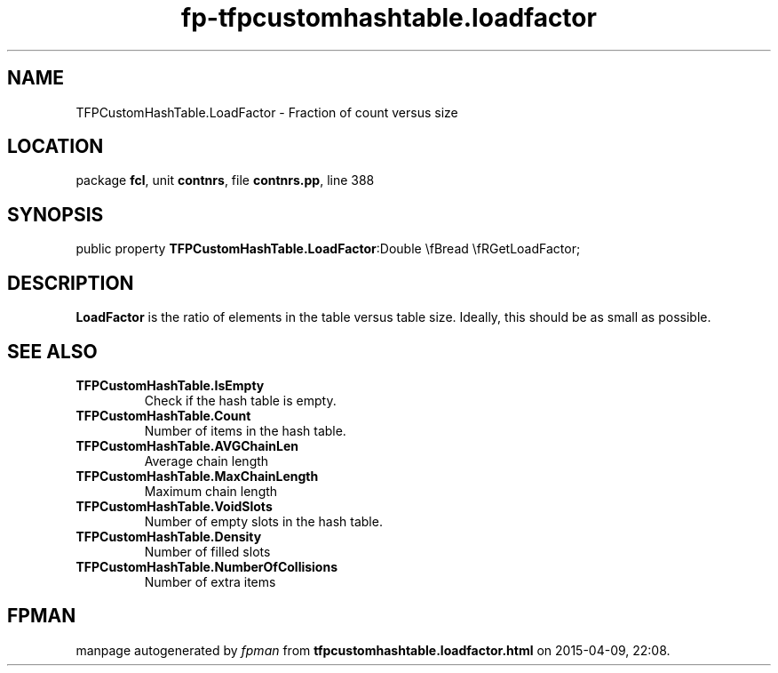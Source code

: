 .\" file autogenerated by fpman
.TH "fp-tfpcustomhashtable.loadfactor" 3 "2014-03-14" "fpman" "Free Pascal Programmer's Manual"
.SH NAME
TFPCustomHashTable.LoadFactor - Fraction of count versus size
.SH LOCATION
package \fBfcl\fR, unit \fBcontnrs\fR, file \fBcontnrs.pp\fR, line 388
.SH SYNOPSIS
public property  \fBTFPCustomHashTable.LoadFactor\fR:Double \\fBread \\fRGetLoadFactor;
.SH DESCRIPTION
\fBLoadFactor\fR is the ratio of elements in the table versus table size. Ideally, this should be as small as possible.


.SH SEE ALSO
.TP
.B TFPCustomHashTable.IsEmpty
Check if the hash table is empty.
.TP
.B TFPCustomHashTable.Count
Number of items in the hash table.
.TP
.B TFPCustomHashTable.AVGChainLen
Average chain length
.TP
.B TFPCustomHashTable.MaxChainLength
Maximum chain length
.TP
.B TFPCustomHashTable.VoidSlots
Number of empty slots in the hash table.
.TP
.B TFPCustomHashTable.Density
Number of filled slots
.TP
.B TFPCustomHashTable.NumberOfCollisions
Number of extra items

.SH FPMAN
manpage autogenerated by \fIfpman\fR from \fBtfpcustomhashtable.loadfactor.html\fR on 2015-04-09, 22:08.

